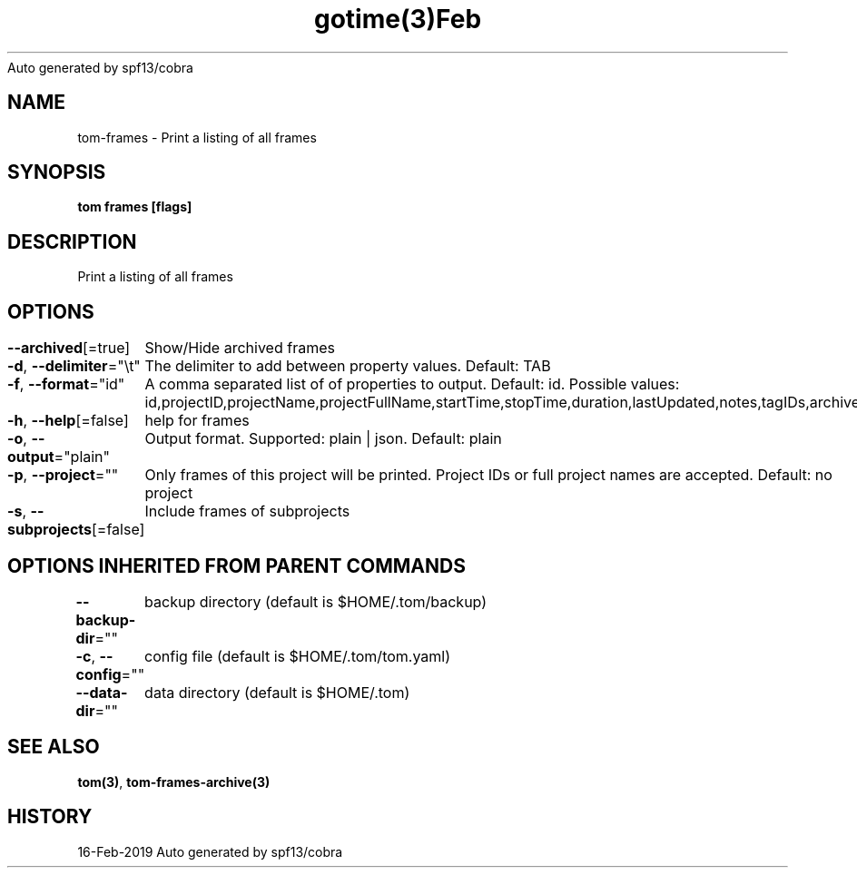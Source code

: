 .nh
.TH gotime(3)Feb 2019
Auto generated by spf13/cobra

.SH NAME
.PP
tom\-frames \- Print a listing of all frames


.SH SYNOPSIS
.PP
\fBtom frames [flags]\fP


.SH DESCRIPTION
.PP
Print a listing of all frames


.SH OPTIONS
.PP
\fB\-\-archived\fP[=true]
	Show/Hide archived frames

.PP
\fB\-d\fP, \fB\-\-delimiter\fP="\\t"
	The delimiter to add between property values. Default: TAB

.PP
\fB\-f\fP, \fB\-\-format\fP="id"
	A comma separated list of of properties to output. Default: id. Possible values: id,projectID,projectName,projectFullName,startTime,stopTime,duration,lastUpdated,notes,tagIDs,archived

.PP
\fB\-h\fP, \fB\-\-help\fP[=false]
	help for frames

.PP
\fB\-o\fP, \fB\-\-output\fP="plain"
	Output format. Supported: plain | json. Default: plain

.PP
\fB\-p\fP, \fB\-\-project\fP=""
	Only frames of this project will be printed. Project IDs or full project names are accepted. Default: no project

.PP
\fB\-s\fP, \fB\-\-subprojects\fP[=false]
	Include frames of subprojects


.SH OPTIONS INHERITED FROM PARENT COMMANDS
.PP
\fB\-\-backup\-dir\fP=""
	backup directory (default is $HOME/.tom/backup)

.PP
\fB\-c\fP, \fB\-\-config\fP=""
	config file (default is $HOME/.tom/tom.yaml)

.PP
\fB\-\-data\-dir\fP=""
	data directory (default is $HOME/.tom)


.SH SEE ALSO
.PP
\fBtom(3)\fP, \fBtom\-frames\-archive(3)\fP


.SH HISTORY
.PP
16\-Feb\-2019 Auto generated by spf13/cobra
